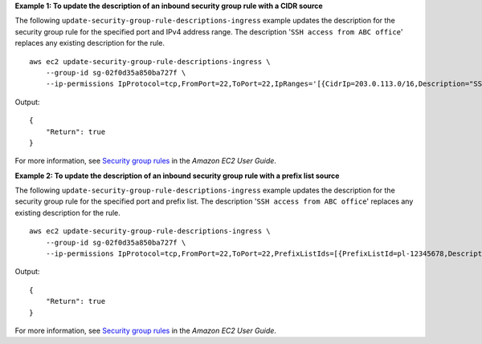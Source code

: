 **Example 1: To update the description of an inbound security group rule with a CIDR source**

The following ``update-security-group-rule-descriptions-ingress`` example updates the description for the security group rule for the specified port and IPv4 address range. The description '``SSH access from ABC office``' replaces any existing description for the rule. ::

    aws ec2 update-security-group-rule-descriptions-ingress \
        --group-id sg-02f0d35a850ba727f \
        --ip-permissions IpProtocol=tcp,FromPort=22,ToPort=22,IpRanges='[{CidrIp=203.0.113.0/16,Description="SSH access from corpnet"}]'

Output::

    {
        "Return": true
    }

For more information, see `Security group rules <https://docs.aws.amazon.com/AWSEC2/latest/UserGuide/ec2-security-groups.html#security-group-rules>`__ in the *Amazon EC2 User Guide*.

**Example 2: To update the description of an inbound security group rule with a prefix list source**

The following ``update-security-group-rule-descriptions-ingress`` example updates the description for the security group rule for the specified port and prefix list. The description '``SSH access from ABC office``' replaces any existing description for the rule. ::

    aws ec2 update-security-group-rule-descriptions-ingress \
        --group-id sg-02f0d35a850ba727f \
        --ip-permissions IpProtocol=tcp,FromPort=22,ToPort=22,PrefixListIds=[{PrefixListId=pl-12345678,Description="SSH access from corpnet"}]

Output::

    {
        "Return": true
    }

For more information, see `Security group rules <https://docs.aws.amazon.com/AWSEC2/latest/UserGuide/ec2-security-groups.html#security-group-rules>`__ in the *Amazon EC2 User Guide*.
